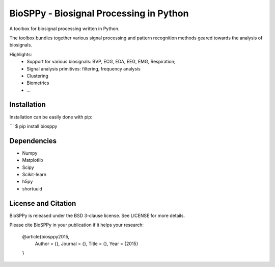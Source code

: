 BioSPPy - Biosignal Processing in Python
========================================

A toolbox for biosignal processing written in Python.

The toolbox bundles together various signal processing and pattern recognition methods geared towards the analysis of biosignals.

Highlights:
  * Support for various biosignals: BVP, ECG, EDA, EEG, EMG, Respiration;
  * Signal analysis primitives: filtering, frequency analysis
  * Clustering
  * Biometrics
  * ...

Installation
------------

Installation can be easily done with pip:

```
$ pip install biosppy

Dependencies
------------

- Numpy
- Matplotlib
- Scipy
- Scikit-learn
- h5py
- shortuuid

License and Citation
--------------------

BioSPPy is released under the BSD 3-clause license. See LICENSE for more details.

Please cite BioSPPy in your publication if it helps your research:

    @article{biosppy2015,
      Author = {},
      Journal = {},
      Title = {},
      Year = {2015}
    }
